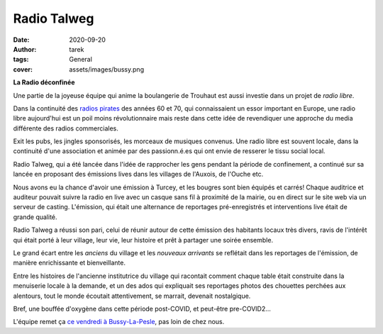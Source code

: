Radio Talweg
============

:date: 2020-09-20
:author: tarek
:tags: General
:cover: assets/images/bussy.png

**La Radio déconfinée**

Une partie de la joyeuse équipe qui anime la boulangerie de Trouhaut
est aussi investie dans un projet de `radio libre`.

Dans la continuité des `radios pirates <https://fr.wikipedia.org/wiki/Radio_pirate>`_
des années 60 et 70, qui connaissaient un essor important en Europe, une radio
libre aujourd'hui est un poil moins révolutionnaire mais reste dans cette idée
de revendiquer une approche du media différente des radios commerciales.

Exit les pubs, les jingles sponsorisés, les morceaux de musiques convenus.
Une radio libre est souvent locale, dans la continuité d'une association
et animée par des passionn.é.es qui ont envie de resserer le tissu social
local.

.. image:: /assets/images/logo-talweg.png

Radio Talweg, qui a été lancée dans l'idée de rapprocher les gens pendant
la période de confinement, a continué sur sa lancée en proposant des émissions
lives dans les villages de l'Auxois, de l'Ouche etc.

Nous avons eu la chance d'avoir une émission à Turcey, et les bougres sont
bien équipés et carrés! Chaque auditrice et auditeur pouvait suivre la radio
en live avec un casque sans fil à proximité de la mairie, ou en direct  sur
le site web via un serveur de casting. L'émission, qui était une alternance
de reportages pré-enregistrés et interventions live était de grande qualité.

Radio Talweg a réussi son pari, celui de réunir autour de cette émission
des habitants locaux très divers, ravis de l'intérêt qui était porté à leur
village, leur vie, leur histoire et prêt à partager une soirée ensemble.

Le grand écart entre les `anciens` du village et les `nouveaux arrivants`
se reflétait dans les reportages de l'émission, de manière enrichissante
et bienveillante.

Entre les histoires de l'ancienne institutrice du village qui racontait comment
chaque table était construite dans la menuiserie locale à la demande, et
un des ados qui expliquait ses reportages photos des chouettes perchées aux
alentours, tout le monde écoutait attentivement, se marrait, devenait nostalgique.

Bref, une bouffée d'oxygène dans cette période post-COVID, et peut-être
pre-COVID2...

L'équipe remet ça `ce vendredi à Bussy-La-Pesle <http://radiotalweg.com/>`_, pas loin de chez nous.
